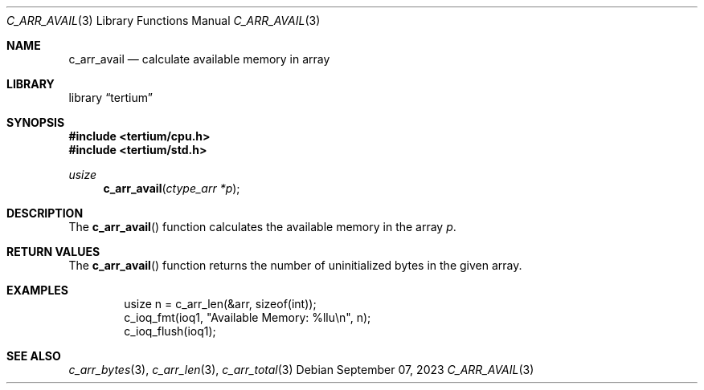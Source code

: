 .Dd $Mdocdate: September 07 2023 $
.Dt C_ARR_AVAIL 3
.Os
.Sh NAME
.Nm c_arr_avail
.Nd calculate available memory in array
.Sh LIBRARY
.Lb tertium
.Sh SYNOPSIS
.In tertium/cpu.h
.In tertium/std.h
.Ft usize
.Fn c_arr_avail "ctype_arr *p"
.Sh DESCRIPTION
The
.Fn c_arr_avail
function calculates the available memory in the array
.Fa p .
.Sh RETURN VALUES
The
.Fn c_arr_avail
function returns the number of uninitialized bytes in the given array.
.Sh EXAMPLES
.Bd -literal -offset indent
usize n = c_arr_len(&arr, sizeof(int));
c_ioq_fmt(ioq1, "Available Memory: %llu\en", n);
c_ioq_flush(ioq1);
.Ed
.Sh SEE ALSO
.Xr c_arr_bytes 3 ,
.Xr c_arr_len 3 ,
.Xr c_arr_total 3
